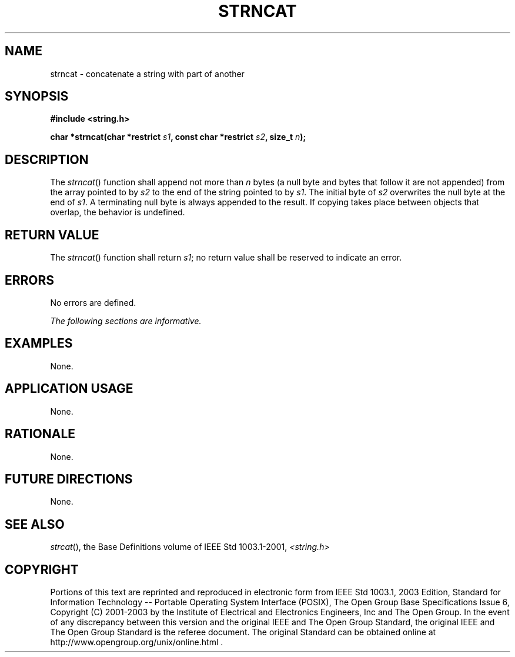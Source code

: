 .\" Copyright (c) 2001-2003 The Open Group, All Rights Reserved 
.TH "STRNCAT" 3 2003 "IEEE/The Open Group" "POSIX Programmer's Manual"
.\" strncat 
.SH NAME
strncat \- concatenate a string with part of another
.SH SYNOPSIS
.LP
\fB#include <string.h>
.br
.sp
char *strncat(char *restrict\fP \fIs1\fP\fB, const char *restrict\fP
\fIs2\fP\fB, size_t\fP \fIn\fP\fB);
.br
\fP
.SH DESCRIPTION
.LP
The \fIstrncat\fP() function shall append not more than \fIn\fP bytes
(a null byte and bytes that follow it are not appended)
from the array pointed to by \fIs2\fP to the end of the string pointed
to by \fIs1\fP. The initial byte of \fIs2\fP overwrites
the null byte at the end of \fIs1\fP. A terminating null byte is always
appended to the result. If copying takes place between
objects that overlap, the behavior is undefined.
.SH RETURN VALUE
.LP
The \fIstrncat\fP() function shall return \fIs1\fP; no return value
shall be reserved to indicate an error.
.SH ERRORS
.LP
No errors are defined.
.LP
\fIThe following sections are informative.\fP
.SH EXAMPLES
.LP
None.
.SH APPLICATION USAGE
.LP
None.
.SH RATIONALE
.LP
None.
.SH FUTURE DIRECTIONS
.LP
None.
.SH SEE ALSO
.LP
\fIstrcat\fP(), the Base Definitions volume of IEEE\ Std\ 1003.1-2001,
\fI<string.h>\fP
.SH COPYRIGHT
Portions of this text are reprinted and reproduced in electronic form
from IEEE Std 1003.1, 2003 Edition, Standard for Information Technology
-- Portable Operating System Interface (POSIX), The Open Group Base
Specifications Issue 6, Copyright (C) 2001-2003 by the Institute of
Electrical and Electronics Engineers, Inc and The Open Group. In the
event of any discrepancy between this version and the original IEEE and
The Open Group Standard, the original IEEE and The Open Group Standard
is the referee document. The original Standard can be obtained online at
http://www.opengroup.org/unix/online.html .
